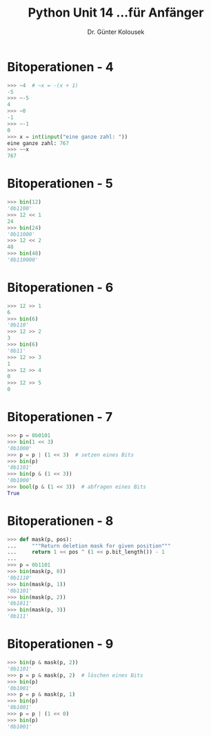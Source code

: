 #+TITLE: Python \hfill Unit 14\linebreak \small...für Anfänger
#+AUTHOR: Dr. Günter Kolousek
#+OPTIONS: H:1 toc:nil
#+LATEX_CLASS: beamer
#+LATEX_CLASS_OPTIONS: [presentation]
#+BEAMER_THEME: Execushares
#+COLUMNS: %45ITEM %10BEAMER_ENV(Env) %10BEAMER_ACT(Act) %4BEAMER_COL(Col) %8BEAMER_OPT(Opt)

#+LATEX_HEADER:\usepackage{pgfpages}
# +LATEX_HEADER:\pgfpagesuselayout{2 on 1}[a4paper,border shrink=5mm]
# +LATEX: \mode<handout>{\setbeamercolor{background canvas}{bg=black!5}}
#+LATEX_HEADER:\usepackage{xspace}
#+LATEX: \newcommand{\cpp}{C++\xspace}
#+LATEX: \setminted{escapeinside=´´}

* Bitoperationen - 4
#+BEGIN_SRC python
>>> ~4  # ~x = -(x + 1)
-5
>>> ~-5
4
>>> ~0
-1
>>> ~-1
0
>>> x = int(input("eine ganze zahl: "))
eine ganze zahl: 767
>>> ~~x
767
#+END_SRC

* Bitoperationen - 5
#+BEGIN_SRC python
>>> bin(12)
'0b1100'
>>> 12 << 1
24
>>> bin(24)
'0b11000'
>>> 12 << 2
48
>>> bin(48)
'0b110000'
#+END_SRC

* Bitoperationen - 6
#+BEGIN_SRC python
>>> 12 >> 1
6
>>> bin(6)
'0b110'
>>> 12 >> 2
3
>>> bin(6)
'0b11'
>>> 12 >> 3
1
>>> 12 >> 4
0
>>> 12 >> 5
0
#+END_SRC

* Bitoperationen - 7
#+BEGIN_SRC python
>>> p = 0b0101
>>> bin(1 << 3)
'0b1000'
>>> p = p | (1 << 3)  # setzen eines Bits
>>> bin(p)
'0b1101'
>>> bin(p & (1 << 3))
'0b1000'
>>> bool(p & (1 << 3))  # abfragen eines Bits
True
#+END_SRC

* Bitoperationen - 8
#+BEGIN_SRC python
>>> def mask(p, pos):
...     """Return deletion mask for given position"""
...     return 1 << pos ^ (1 << p.bit_length()) - 1
...
>>> p = 0b1101
>>> bin(mask(p, 0))
'0b1110'
>>> bin(mask(p, 1))
'0b1101'
>>> bin(mask(p, 2))
'0b1011'
>>> bin(mask(p, 3))
'0b111'
#+END_SRC

* Bitoperationen - 9
#+BEGIN_SRC python
>>> bin(p & mask(p, 2))
'0b1101'
>>> p = p & mask(p, 2)  # löschen eines Bits
>>> bin(p)
'0b1001'
>>> p = p & mask(p, 1)
>>> bin(p)
'0b1001'
>>> p = p | (1 << 0)
>>> bin(p)
'0b1001'
#+END_SRC
